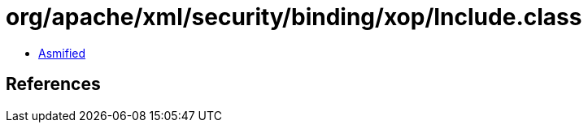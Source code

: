 = org/apache/xml/security/binding/xop/Include.class

 - link:Include-asmified.java[Asmified]

== References

